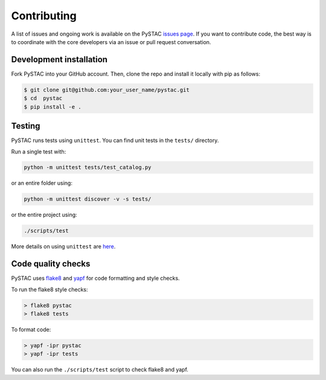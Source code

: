 Contributing
============

A list of issues and ongoing work is available on the PySTAC `issues page <https://github.com/azavea/pystac/issues>`_. If you want to contribute code, the best way is to coordinate with the core developers via an issue or pull request conversation.

Development installation
^^^^^^^^^^^^^^^^^^^^^^^^
Fork PySTAC into your GitHub account. Then, clone the repo and install it locally with pip as follows:

.. code-block:: bash

	$ git clone git@github.com:your_user_name/pystac.git
	$ cd  pystac
	$ pip install -e .

Testing
^^^^^^^
PySTAC runs tests using ``unittest``. You can find unit tests in the ``tests/`` directory.

Run a single test with:

.. code-block:: bash

	python -m unittest tests/test_catalog.py

or an entire folder using:

.. code-block:: bash

	python -m unittest discover -v -s tests/

or the entire project using:

.. code-block:: bash

	./scripts/test

More details on using ``unittest`` are `here <https://docs.python.org/3/library/unittest.html>`_.

Code quality checks
^^^^^^^^^^^^^^^^^^^

PySTAC uses `flake8 <http://flake8.pycqa.org/en/latest/>`_ and `yapf <https://github.com/google/yapf>`_ for code formatting and style checks.

To run the flake8 style checks:

.. code-block:: bash

   > flake8 pystac
   > flake8 tests

To format code:

.. code-block:: bash

   > yapf -ipr pystac
   > yapf -ipr tests

You can also run the ``./scripts/test`` script to check flake8 and yapf.
